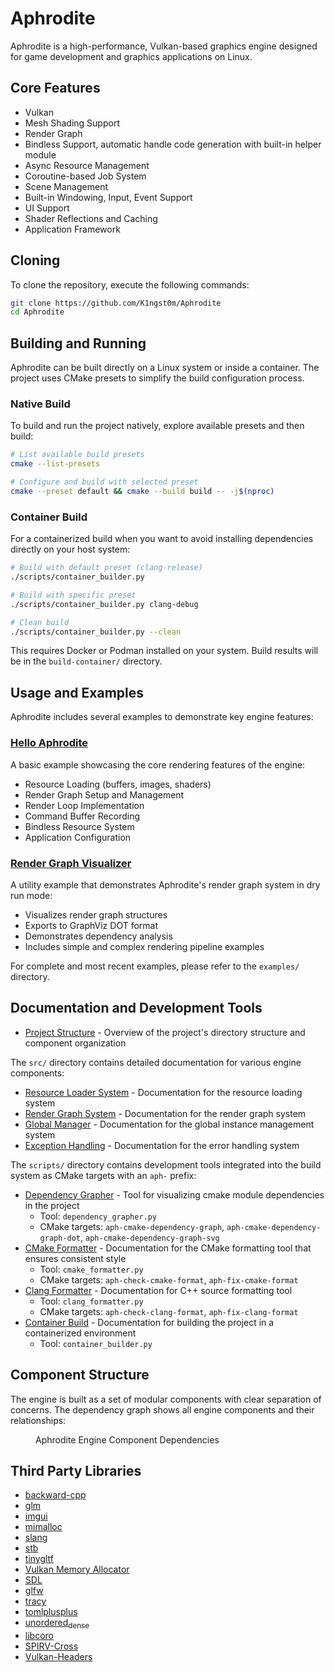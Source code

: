 * Aphrodite

Aphrodite is a high-performance, Vulkan-based graphics engine designed for game development and graphics applications on Linux.

** Core Features

  - Vulkan
  - Mesh Shading Support
  - Render Graph
  - Bindless Support, automatic handle code generation with built-in helper module
  - Async Resource Management
  - Coroutine-based Job System
  - Scene Management
  - Built-in Windowing, Input, Event Support
  - UI Support
  - Shader Reflections and Caching
  - Application Framework

** Cloning

To clone the repository, execute the following commands:

#+BEGIN_SRC bash
git clone https://github.com/K1ngst0m/Aphrodite
cd Aphrodite
#+END_SRC

** Building and Running

Aphrodite can be built directly on a Linux system or inside a container. The project uses CMake presets to simplify the build configuration process.

*** Native Build

To build and run the project natively, explore available presets and then build:

#+BEGIN_SRC bash
# List available build presets
cmake --list-presets

# Configure and build with selected preset
cmake --preset default && cmake --build build -- -j$(nproc)
#+END_SRC

*** Container Build

For a containerized build when you want to avoid installing dependencies directly on your host system:

#+BEGIN_SRC bash
# Build with default preset (clang-release)
./scripts/container_builder.py

# Build with specific preset
./scripts/container_builder.py clang-debug

# Clean build
./scripts/container_builder.py --clean
#+END_SRC

This requires Docker or Podman installed on your system. Build results will be in the =build-container/= directory.

** Usage and Examples

Aphrodite includes several examples to demonstrate key engine features:

*** [[./examples/hello_aphrodite][Hello Aphrodite]]
A basic example showcasing the core rendering features of the engine:
- Resource Loading (buffers, images, shaders)
- Render Graph Setup and Management
- Render Loop Implementation
- Command Buffer Recording
- Bindless Resource System
- Application Configuration

*** [[./examples/render_graph_visualizer][Render Graph Visualizer]]
A utility example that demonstrates Aphrodite's render graph system in dry run mode:
- Visualizes render graph structures
- Exports to GraphViz DOT format
- Demonstrates dependency analysis
- Includes simple and complex rendering pipeline examples

For complete and most recent examples, please refer to the ~examples/~ directory.

** Documentation and Development Tools

- [[./docs/project_structure.org][Project Structure]] - Overview of the project's directory structure and component organization

The ~src/~ directory contains detailed documentation for various engine components:

- [[file:src/resource/README.org][Resource Loader System]] - Documentation for the resource loading system
- [[file:src/renderGraph/README.org][Render Graph System]] - Documentation for the render graph system
- [[file:src/global/README.org][Global Manager]] - Documentation for the global instance management system
- [[file:src/exception/README.org][Exception Handling]] - Documentation for the error handling system

The ~scripts/~ directory contains development tools integrated into the build system as CMake targets with an ~aph-~ prefix:

- [[file:docs/dependency_grapher.org][Dependency Grapher]] - Tool for visualizing cmake module dependencies in the project
  - Tool: ~dependency_grapher.py~
  - CMake targets: ~aph-cmake-dependency-graph~, ~aph-cmake-dependency-graph-dot~, ~aph-cmake-dependency-graph-svg~

- [[file:docs/cmake_formatter.org][CMake Formatter]] - Documentation for the CMake formatting tool that ensures consistent style
  - Tool: ~cmake_formatter.py~
  - CMake targets: ~aph-check-cmake-format~, ~aph-fix-cmake-format~

- [[file:docs/clang_formatter.org][Clang Formatter]] - Documentation for C++ source formatting tool
  - Tool: ~clang_formatter.py~
  - CMake targets: ~aph-check-clang-format~, ~aph-fix-clang-format~

- [[file:docs/container_build.org][Container Build]] - Documentation for building the project in a containerized environment
  - Tool: ~container_builder.py~


** Component Structure

The engine is built as a set of modular components with clear separation of concerns. The dependency graph shows all engine components and their relationships:

#+CAPTION: Aphrodite Engine Component Dependencies
#+NAME: fig:project-dependencies
[[file:docs/cmake_dependency_graph.svg]]

** Third Party Libraries

- [[https://github.com/bombela/backward-cpp][backward-cpp]]
- [[https://github.com/g-truc/glm][glm]]
- [[https://github.com/ocornut/imgui][imgui]]
- [[https://github.com/microsoft/mimalloc][mimalloc]]
- [[https://github.com/shader-slang/slang][slang]]
- [[https://github.com/nothings/stb][stb]]
- [[https://github.com/syoyo/tinygltf][tinygltf]]
- [[https://github.com/GPUOpen-LibrariesAndSDKs/VulkanMemoryAllocator][Vulkan Memory Allocator]]
- [[https://github.com/libsdl-org/SDL][SDL]]
- [[https://github.com/glfw/glfw][glfw]]
- [[https://github.com/wolfpld/tracy][tracy]]
- [[https://github.com/marzer/tomlplusplus][tomlplusplus]]
- [[https://github.com/martinus/unordered_dense][unordered_dense]]
- [[https://github.com/jbaldwin/libcoro][libcoro]]
- [[https://github.com/KhronosGroup/SPIRV-Cross][SPIRV-Cross]]
- [[https://github.com/KhronosGroup/Vulkan-Headers][Vulkan-Headers]]
